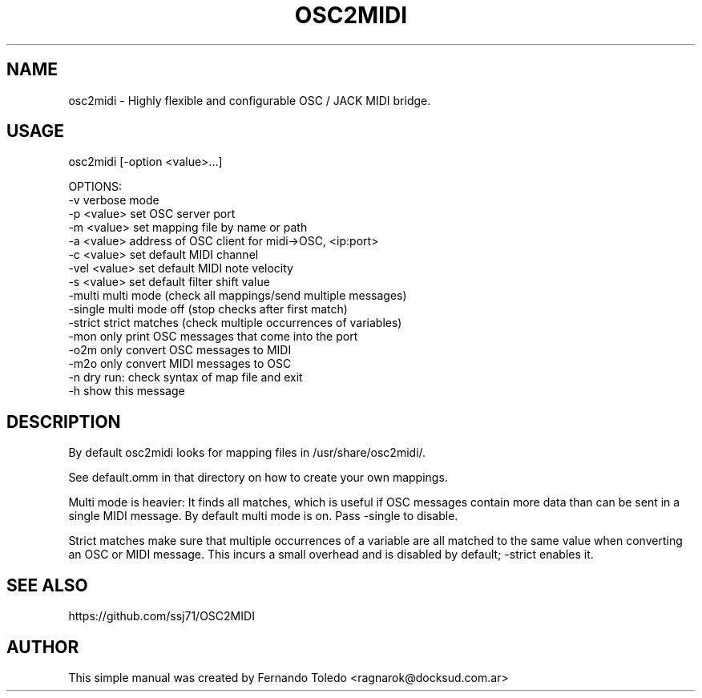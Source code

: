 .TH OSC2MIDI 1 "Oct, 17 2019"
.SH NAME
osc2midi \- Highly flexible and configurable OSC / JACK MIDI bridge.
.SH USAGE

osc2midi [-option <value>...]

OPTIONS:
    -v             verbose mode
    -p <value>     set OSC server port
    -m <value>     set mapping file by name or path
    -a <value>     address of OSC client for midi->OSC, <ip:port>
    -c <value>     set default MIDI channel
    -vel <value>   set default MIDI note velocity
    -s <value>     set default filter shift value
    -multi         multi mode (check all mappings/send multiple messages)
    -single        multi mode off (stop checks after first match)
    -strict        strict matches (check multiple occurrences of variables)
    -mon           only print OSC messages that come into the port
    -o2m           only convert OSC messages to MIDI
    -m2o           only convert MIDI messages to OSC
    -n             dry run: check syntax of map file and exit
    -h             show this message

.SH DESCRIPTION
By default osc2midi looks for mapping files in /usr/share/osc2midi/.
.PP
See default.omm in that directory on how to create your own mappings.
.PP
Multi mode is heavier: It finds all matches, which is useful if OSC
messages contain more data than can be sent in a single MIDI message.
By default multi mode is on. Pass -single to disable.
.PP
Strict matches make sure that multiple occurrences of a variable are all
matched to the same value when converting an OSC or MIDI message. This
incurs a small overhead and is disabled by default; -strict enables it.
.SH SEE ALSO
https://github.com/ssj71/OSC2MIDI
.PP
.SH AUTHOR
This simple manual was created by Fernando Toledo <ragnarok@docksud.com.ar>
